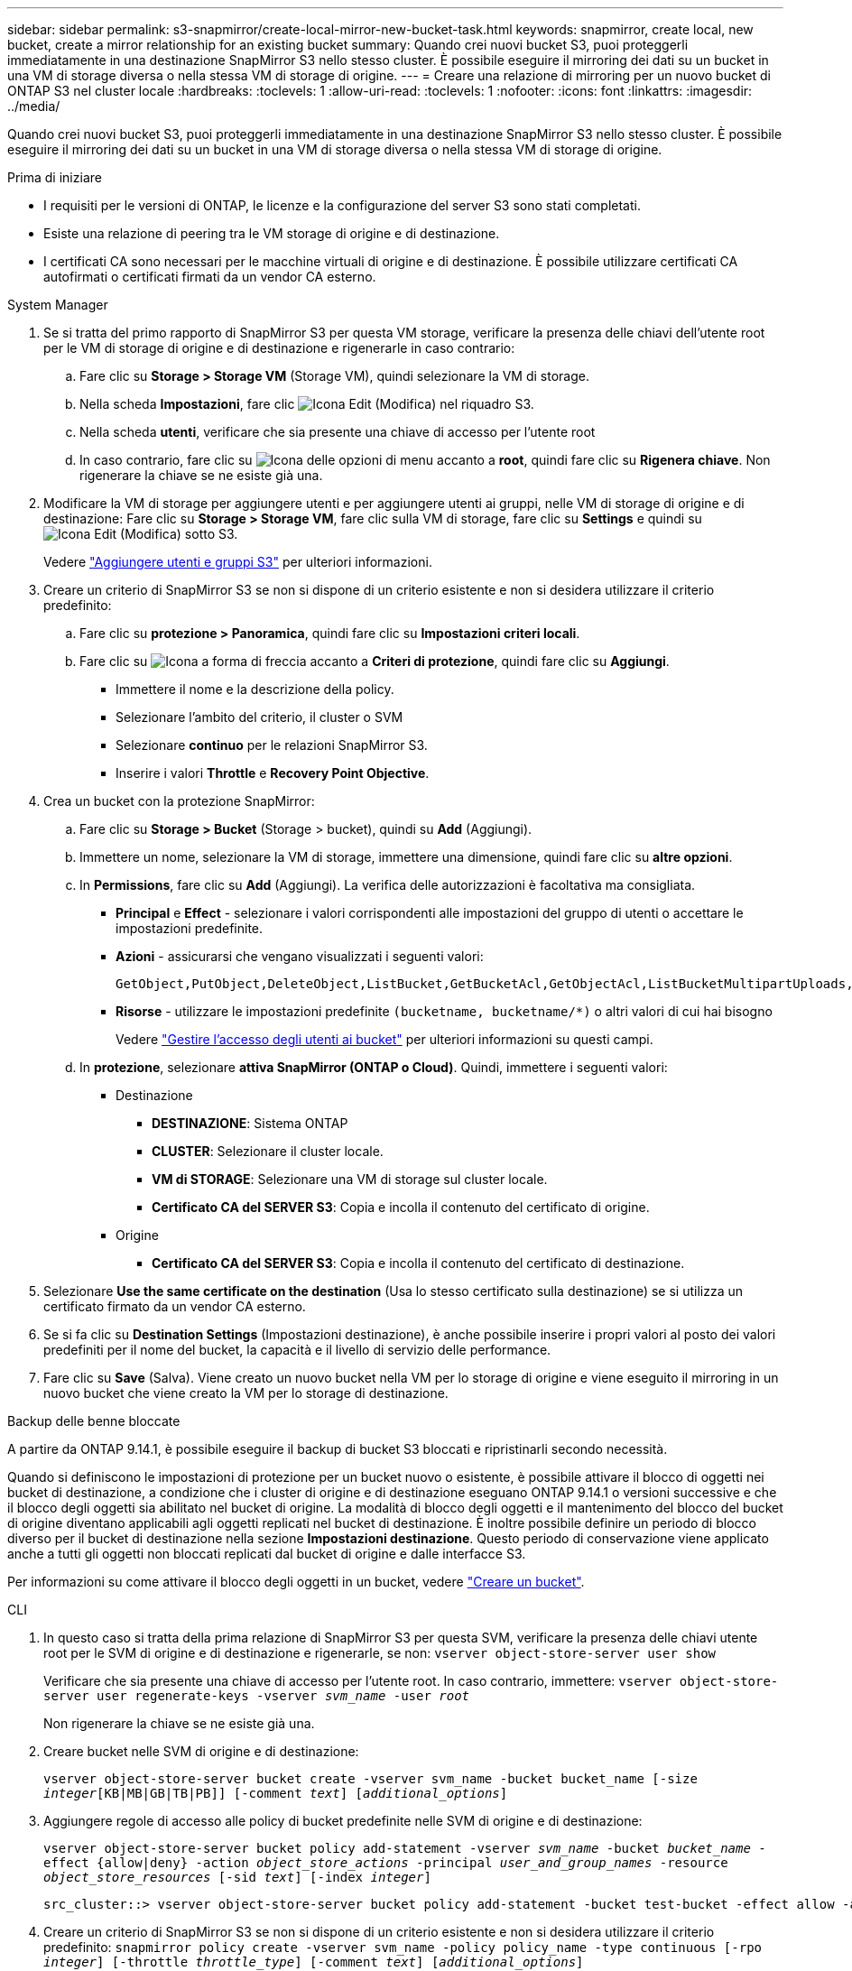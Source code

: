 ---
sidebar: sidebar 
permalink: s3-snapmirror/create-local-mirror-new-bucket-task.html 
keywords: snapmirror, create local, new bucket, create a mirror relationship for an existing bucket 
summary: Quando crei nuovi bucket S3, puoi proteggerli immediatamente in una destinazione SnapMirror S3 nello stesso cluster. È possibile eseguire il mirroring dei dati su un bucket in una VM di storage diversa o nella stessa VM di storage di origine. 
---
= Creare una relazione di mirroring per un nuovo bucket di ONTAP S3 nel cluster locale
:hardbreaks:
:toclevels: 1
:allow-uri-read: 
:toclevels: 1
:nofooter: 
:icons: font
:linkattrs: 
:imagesdir: ../media/


[role="lead"]
Quando crei nuovi bucket S3, puoi proteggerli immediatamente in una destinazione SnapMirror S3 nello stesso cluster. È possibile eseguire il mirroring dei dati su un bucket in una VM di storage diversa o nella stessa VM di storage di origine.

.Prima di iniziare
* I requisiti per le versioni di ONTAP, le licenze e la configurazione del server S3 sono stati completati.
* Esiste una relazione di peering tra le VM storage di origine e di destinazione.
* I certificati CA sono necessari per le macchine virtuali di origine e di destinazione. È possibile utilizzare certificati CA autofirmati o certificati firmati da un vendor CA esterno.


[role="tabbed-block"]
====
.System Manager
--
. Se si tratta del primo rapporto di SnapMirror S3 per questa VM storage, verificare la presenza delle chiavi dell'utente root per le VM di storage di origine e di destinazione e rigenerarle in caso contrario:
+
.. Fare clic su *Storage > Storage VM* (Storage VM), quindi selezionare la VM di storage.
.. Nella scheda *Impostazioni*, fare clic image:icon_pencil.gif["Icona Edit (Modifica)"] nel riquadro S3.
.. Nella scheda *utenti*, verificare che sia presente una chiave di accesso per l'utente root
.. In caso contrario, fare clic su image:icon_kabob.gif["Icona delle opzioni di menu"] accanto a *root*, quindi fare clic su *Rigenera chiave*. Non rigenerare la chiave se ne esiste già una.


. Modificare la VM di storage per aggiungere utenti e per aggiungere utenti ai gruppi, nelle VM di storage di origine e di destinazione: Fare clic su *Storage > Storage VM*, fare clic sulla VM di storage, fare clic su *Settings* e quindi su image:icon_pencil.gif["Icona Edit (Modifica)"] sotto S3.
+
Vedere link:../task_object_provision_add_s3_users_groups.html["Aggiungere utenti e gruppi S3"] per ulteriori informazioni.

. Creare un criterio di SnapMirror S3 se non si dispone di un criterio esistente e non si desidera utilizzare il criterio predefinito:
+
.. Fare clic su *protezione > Panoramica*, quindi fare clic su *Impostazioni criteri locali*.
.. Fare clic su image:../media/icon_arrow.gif["Icona a forma di freccia"] accanto a *Criteri di protezione*, quindi fare clic su *Aggiungi*.
+
*** Immettere il nome e la descrizione della policy.
*** Selezionare l'ambito del criterio, il cluster o SVM
*** Selezionare *continuo* per le relazioni SnapMirror S3.
*** Inserire i valori *Throttle* e *Recovery Point Objective*.




. Crea un bucket con la protezione SnapMirror:
+
.. Fare clic su *Storage > Bucket* (Storage > bucket), quindi su *Add* (Aggiungi).
.. Immettere un nome, selezionare la VM di storage, immettere una dimensione, quindi fare clic su *altre opzioni*.
.. In *Permissions*, fare clic su *Add* (Aggiungi). La verifica delle autorizzazioni è facoltativa ma consigliata.
+
*** *Principal* e *Effect* - selezionare i valori corrispondenti alle impostazioni del gruppo di utenti o accettare le impostazioni predefinite.
*** *Azioni* - assicurarsi che vengano visualizzati i seguenti valori:
+
[listing]
----
GetObject,PutObject,DeleteObject,ListBucket,GetBucketAcl,GetObjectAcl,ListBucketMultipartUploads,ListMultipartUploadParts
----
*** *Risorse* - utilizzare le impostazioni predefinite ``(bucketname, bucketname/*)`` o altri valori di cui hai bisogno
+
Vedere link:../task_object_provision_manage_bucket_access.html["Gestire l'accesso degli utenti ai bucket"] per ulteriori informazioni su questi campi.



.. In *protezione*, selezionare *attiva SnapMirror (ONTAP o Cloud)*. Quindi, immettere i seguenti valori:
+
*** Destinazione
+
**** *DESTINAZIONE*: Sistema ONTAP
**** *CLUSTER*: Selezionare il cluster locale.
**** *VM di STORAGE*: Selezionare una VM di storage sul cluster locale.
**** *Certificato CA del SERVER S3*: Copia e incolla il contenuto del certificato di origine.


*** Origine
+
**** *Certificato CA del SERVER S3*: Copia e incolla il contenuto del certificato di destinazione.






. Selezionare *Use the same certificate on the destination* (Usa lo stesso certificato sulla destinazione) se si utilizza un certificato firmato da un vendor CA esterno.
. Se si fa clic su *Destination Settings* (Impostazioni destinazione), è anche possibile inserire i propri valori al posto dei valori predefiniti per il nome del bucket, la capacità e il livello di servizio delle performance.
. Fare clic su *Save* (Salva). Viene creato un nuovo bucket nella VM per lo storage di origine e viene eseguito il mirroring in un nuovo bucket che viene creato la VM per lo storage di destinazione.


.Backup delle benne bloccate
A partire da ONTAP 9.14.1, è possibile eseguire il backup di bucket S3 bloccati e ripristinarli secondo necessità.

Quando si definiscono le impostazioni di protezione per un bucket nuovo o esistente, è possibile attivare il blocco di oggetti nei bucket di destinazione, a condizione che i cluster di origine e di destinazione eseguano ONTAP 9.14.1 o versioni successive e che il blocco degli oggetti sia abilitato nel bucket di origine. La modalità di blocco degli oggetti e il mantenimento del blocco del bucket di origine diventano applicabili agli oggetti replicati nel bucket di destinazione. È inoltre possibile definire un periodo di blocco diverso per il bucket di destinazione nella sezione *Impostazioni destinazione*. Questo periodo di conservazione viene applicato anche a tutti gli oggetti non bloccati replicati dal bucket di origine e dalle interfacce S3.

Per informazioni su come attivare il blocco degli oggetti in un bucket, vedere link:../s3-config/create-bucket-task.html["Creare un bucket"].

--
.CLI
--
. In questo caso si tratta della prima relazione di SnapMirror S3 per questa SVM, verificare la presenza delle chiavi utente root per le SVM di origine e di destinazione e rigenerarle, se non:
`vserver object-store-server user show`
+
Verificare che sia presente una chiave di accesso per l'utente root. In caso contrario, immettere:
`vserver object-store-server user regenerate-keys -vserver _svm_name_ -user _root_`

+
Non rigenerare la chiave se ne esiste già una.

. Creare bucket nelle SVM di origine e di destinazione:
+
`vserver object-store-server bucket create -vserver svm_name -bucket bucket_name [-size _integer_[KB|MB|GB|TB|PB]] [-comment _text_] [_additional_options_]`

. Aggiungere regole di accesso alle policy di bucket predefinite nelle SVM di origine e di destinazione:
+
`vserver object-store-server bucket policy add-statement -vserver _svm_name_ -bucket _bucket_name_ -effect {allow|deny} -action _object_store_actions_ -principal _user_and_group_names_ -resource _object_store_resources_ [-sid _text_] [-index _integer_]`

+
....
src_cluster::> vserver object-store-server bucket policy add-statement -bucket test-bucket -effect allow -action GetObject,PutObject,DeleteObject,ListBucket,GetBucketAcl,GetObjectAcl,ListBucketMultipartUploads,ListMultipartUploadParts -principal - -resource test-bucket, test-bucket /*
....
. Creare un criterio di SnapMirror S3 se non si dispone di un criterio esistente e non si desidera utilizzare il criterio predefinito:
`snapmirror policy create -vserver svm_name -policy policy_name -type continuous [-rpo _integer_] [-throttle _throttle_type_] [-comment _text_] [_additional_options_]`
+
Parametri:

+
** `continuous` – L'unico tipo di criterio per le relazioni SnapMirror S3 (obbligatorio).
** `-rpo` – specifica il tempo per l'obiettivo del punto di ripristino, in secondi (facoltativo).
** `-throttle` – specifica il limite massimo di throughput/larghezza di banda, in kilobyte/secondi (opzionale).
+
.Esempio
[listing]
----
src_cluster::> snapmirror policy create -vserver vs0 -type continuous -rpo 0 -policy test-policy
----


. Installare i certificati del server CA sulla SVM amministrativa:
+
.. Installare il certificato CA che ha firmato il certificato del server S3 _source_ sulla SVM amministrativa:
`security certificate install -type server-ca -vserver _admin_svm_ -cert-name _src_server_certificate_`
.. Installare il certificato CA che ha firmato il certificato del server S3 di destinazione sulla SVM amministrativa:
`security certificate install -type server-ca -vserver _admin_svm_ -cert-name _dest_server_certificate_`+ se si utilizza un certificato firmato da un vendor CA esterno, è necessario installare questo certificato solo sulla SVM amministrativa.
+
Ulteriori informazioni su `security certificate install` nella link:https://docs.netapp.com/us-en/ontap-cli/security-certificate-install.html["Riferimento al comando ONTAP"^].



. Creare una relazione SnapMirror S3:
`snapmirror create -source-path _src_svm_name_:/bucket/_bucket_name_ -destination-path _dest_peer_svm_name_:/bucket/_bucket_name_, ...} [-policy policy_name]``
+
È possibile utilizzare un criterio creato o accettare quello predefinito.

+
....
src_cluster::> snapmirror create -source-path vs0-src:/bucket/test-bucket -destination-path vs1-dest:/vs1/bucket/test-bucket-mirror -policy test-policy
....
. Verificare che il mirroring sia attivo:
`snapmirror show -policy-type continuous -fields status`


--
====